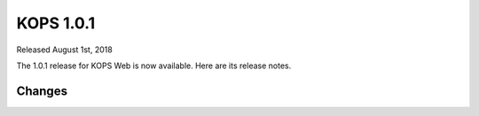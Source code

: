 ##################
KOPS 1.0.1
##################

Released August 1st, 2018

The 1.0.1 release for KOPS Web is now available. Here are its release notes.

Changes
-------